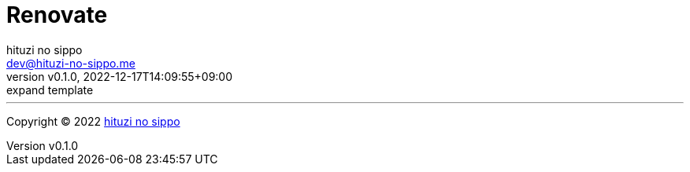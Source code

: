 = Renovate
:author: hituzi no sippo
:email: dev@hituzi-no-sippo.me
:revnumber: v0.1.0
:revdate: 2022-12-17T14:09:55+09:00
:revremark: expand template
:description: Renovate
:copyright: Copyright (C) 2022 {author}
// Custom Attributes
:creation_date: 2022-12-17T12:17:56+09:00


'''

:author_link: link:https://github.com/hituzi-no-sippo[{author}^]
Copyright (C) 2022 {author_link}
